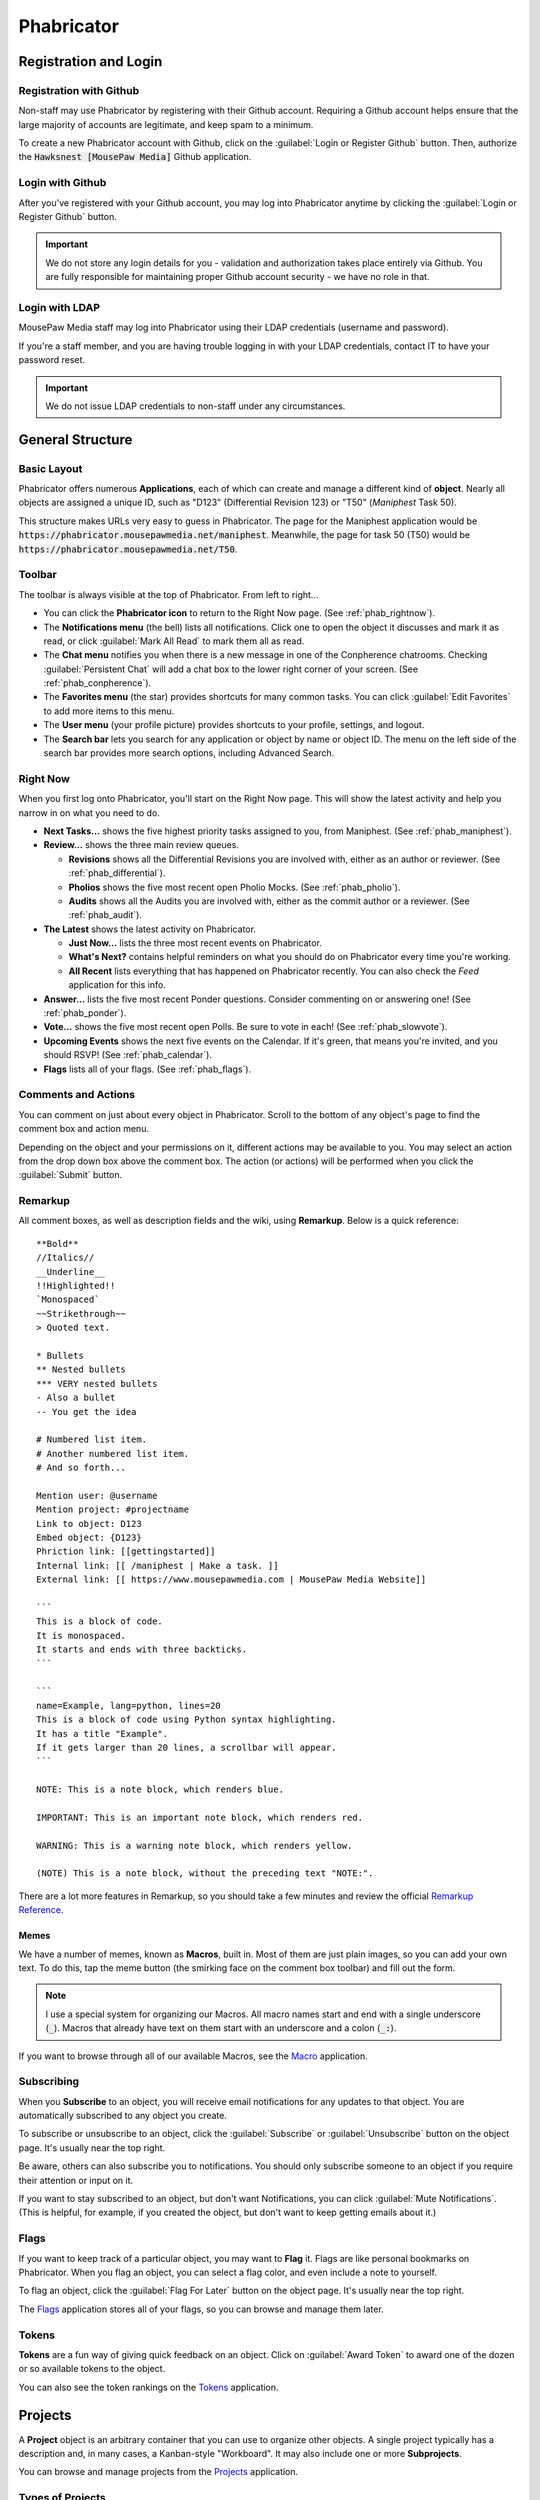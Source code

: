 ..  _phab:

Phabricator
#################################

Registration and Login
=================================

.. _phab_register_github:

Registration with Github
---------------------------------------

Non-staff may use Phabricator by registering with their Github account.
Requiring a Github account helps ensure that the large majority of accounts
are legitimate, and keep spam to a minimum.

To create a new Phabricator account with Github, click on the
:guilabel:`Login or Register Github` button. Then, authorize the
:code:`Hawksnest [MousePaw Media]` Github application.

.. _phab_login_github:

Login with Github
---------------------------------------

After you've registered with your Github account, you may log into Phabricator
anytime by clicking the :guilabel:`Login or Register Github` button.

..  IMPORTANT:: We do not store any login details for you - validation and
    authorization takes place entirely via Github. You are fully responsible
    for maintaining proper Github account security - we have no role in that.

.. _phab_login_ldap:

Login with LDAP
---------------------------------

MousePaw Media staff may log into Phabricator using their LDAP credentials
(username and password).

If you're a staff member, and you are having trouble logging in with your
LDAP credentials, contact IT to have your password reset.

..  IMPORTANT:: We do not issue LDAP credentials to non-staff under
    any circumstances.

General Structure
=================================

.. _phab_layout:

Basic Layout
---------------------------------

Phabricator offers numerous **Applications**, each of which can create and
manage a different kind of **object**. Nearly all objects are assigned a
unique ID, such as "D123" (Differential Revision 123) or "T50"
(*Maniphest* Task 50).

This structure makes URLs very easy to guess in Phabricator. The page for the
Maniphest application would be :code:`https://phabricator.mousepawmedia.net/maniphest`.
Meanwhile, the page for task 50 (T50) would be :code:`https://phabricator.mousepawmedia.net/T50`.

.. _phab_toolbar:

Toolbar
-------------------------

The toolbar is always visible at the top of Phabricator. From left to right...

* You can click the **Phabricator icon** to return to the Right Now page.
  (See :ref:`phab_rightnow`).

* The **Notifications menu** (the bell) lists all notifications. Click one to
  open the object it discusses and mark it as read, or click
  :guilabel:`Mark All Read` to mark them all as read.

* The **Chat menu** notifies you when there is a new message in one of the
  Conpherence chatrooms. Checking :guilabel:`Persistent Chat` will add a
  chat box to the lower right corner of your screen. (See
  :ref:`phab_conpherence`).

* The **Favorites menu** (the star) provides shortcuts for many common tasks.
  You can click :guilabel:`Edit Favorites` to add more items to this menu.

* The **User menu** (your profile picture) provides shortcuts to your profile,
  settings, and logout.

* The **Search bar** lets you search for any application or object by name
  or object ID. The menu on the left side of the search bar provides more
  search options, including Advanced Search.

.. _phab_rightnow:

Right Now
--------------------------

When you first log onto Phabricator, you'll start on the Right Now page.
This will show the latest activity and help you narrow in on what you need
to do.

* **Next Tasks...** shows the five highest priority tasks assigned to you, from
  Maniphest. (See :ref:`phab_maniphest`).

* **Review...** shows the three main review queues.

  * **Revisions** shows all the Differential Revisions you are involved with,
    either as an author or reviewer. (See :ref:`phab_differential`).

  * **Pholios** shows the five most recent open Pholio Mocks.
    (See :ref:`phab_pholio`).

  * **Audits** shows all the Audits you are involved with, either as the
    commit author or a reviewer. (See :ref:`phab_audit`).

* **The Latest** shows the latest activity on Phabricator.

  * **Just Now...** lists the three most recent events on Phabricator.

  * **What's Next?** contains helpful reminders on what you should do on
    Phabricator every time you're working.

  * **All Recent** lists everything that has happened on Phabricator recently.
    You can also check the *Feed* application for this info.

* **Answer...** lists the five most recent Ponder questions. Consider commenting
  on or answering one! (See :ref:`phab_ponder`).

* **Vote...** shows the five most recent open Polls. Be sure to vote in each!
  (See :ref:`phab_slowvote`).

* **Upcoming Events** shows the next five events on the Calendar. If it's green,
  that means you're invited, and you should RSVP! (See :ref:`phab_calendar`).

* **Flags** lists all of your flags. (See :ref:`phab_flags`).

.. _phab_comments:

Comments and Actions
---------------------------------

You can comment on just about every object in Phabricator. Scroll to the bottom
of any object's page to find the comment box and action menu.

Depending on the object and your permissions on it, different actions may be
available to you. You may select an action from the drop down box above the
comment box. The action (or actions) will be performed when you click the
:guilabel:`Submit` button.

.. _phab_remarkup:

Remarkup
---------------------------------

All comment boxes, as well as description fields and the wiki, using
**Remarkup**. Below is a quick reference::

    **Bold**
    //Italics//
    __Underline__
    !!Highlighted!!
    `Monospaced`
    ~~Strikethrough~~
    > Quoted text.

    * Bullets
    ** Nested bullets
    *** VERY nested bullets
    - Also a bullet
    -- You get the idea

    # Numbered list item.
    # Another numbered list item.
    # And so forth...

    Mention user: @username
    Mention project: #projectname
    Link to object: D123
    Embed object: {D123}
    Phriction link: [[gettingstarted]]
    Internal link: [[ /maniphest | Make a task. ]]
    External link: [[ https://www.mousepawmedia.com | MousePaw Media Website]]

    ```
    This is a block of code.
    It is monospaced.
    It starts and ends with three backticks.
    ```

    ```
    name=Example, lang=python, lines=20
    This is a block of code using Python syntax highlighting.
    It has a title "Example".
    If it gets larger than 20 lines, a scrollbar will appear.
    ```

    NOTE: This is a note block, which renders blue.

    IMPORTANT: This is an important note block, which renders red.

    WARNING: This is a warning note block, which renders yellow.

    (NOTE) This is a note block, without the preceding text "NOTE:".

There are a lot more features in Remarkup, so you should take a few minutes
and review the official
`Remarkup Reference <https://secure.phabricator.com/book/phabricator/article/remarkup/>`_.

.. _phab_remarkup_memes:

Memes
^^^^^^^^^^^^^^^^^^^^^^^^^^^^^^^^^^^^^^^^^

We have a number of memes, known as **Macros**, built in. Most of them are
just plain images, so you can add your own text. To do this, tap the meme
button (the smirking face on the comment box toolbar) and fill out the form.

..  NOTE:: I use a special system for organizing our Macros. All macro names
    start and end with a single underscore (:code:`_`). Macros that already
    have text on them start with an underscore and a colon (:code:`_:`).

If you want to browse through all of our available Macros, see the
`Macro <https://phabricator.mousepawmedia.net/macro>`_ application.

.. _phab_subscribing:

Subscribing
---------------------------------

When you **Subscribe** to an object, you will receive email notifications for
any updates to that object. You are automatically subscribed to any object
you create.

To subscribe or unsubscribe to an object, click the :guilabel:`Subscribe` or
:guilabel:`Unsubscribe` button on the object page. It's usually near the top
right.

Be aware, others can also subscribe you to notifications. You should only
subscribe someone to an object if you require their attention or input on it.

If you want to stay subscribed to an object, but don't want Notifications,
you can click :guilabel:`Mute Notifications`. (This is helpful, for example,
if you created the object, but don't want to keep getting emails about it.)

.. _phab_flags:

Flags
---------------------------------

If you want to keep track of a particular object, you may want to **Flag** it.
Flags are like personal bookmarks on Phabricator. When you flag an object, you
can select a flag color, and even include a note to yourself.

To flag an object, click the :guilabel:`Flag For Later` button on the object
page. It's usually near the top right.

The `Flags <https://phabricator.mousepawmedia.net/flag>`_ application stores
all of your flags, so you can browse and manage them later.

.. _phab_tokens:

Tokens
---------------------------------

**Tokens** are a fun way of giving quick feedback on an object. Click on
:guilabel:`Award Token` to award one of the dozen or so available tokens
to the object.

You can also see the token rankings on the
`Tokens <https://phabricator.mousepawmedia.net/token>`_ application.

.. _phab_projects:

Projects
=========================================

A **Project** object is an arbitrary container that you can use to organize
other objects. A single project typically has a description and, in many cases,
a Kanban-style "Workboard". It may also include one or more **Subprojects**.

You can browse and manage projects from the
`Projects <https://phabricator.mousepawmedia.net/project>`_ application.

.. _phab_projects_types:

Types of Projects
------------------------------------------

At MousePaw Media, we use six major types of project objects. To avoid
confusion, we will use these terms as defined below. From now on, we'll use the
term "project object" or "subproject object" will be used to denote the actual
object type, instead of the kind of project object.

* We use the term **Project** or Master Project to refer to a particular
  top-level "Project" designated with "[Project]" in the name. These are the
  giant bins for organizing what we're working on - :code:`PawLIB`,
  :code:`Redstring`, :code:`Knitpicker`, and :code:`Anari`, to name a few.

* For our purposes, a **Subproject** refers to a subset of features within a Project.

* A **Group** designates permissions. We have several...

  * :code:`Bots [Group]` are system bots, which can access everything.

  * :code:`Trusted [Group]` is made up of all users who have "trusted"
    level access. (See :ref:`phab_security`).

  * :code:`Trusted Contributors [Group]` are non-staff members who have earned
    additional authority and privileges.

  * :code:`Informal Interns [Group]` are outside contributors who are
    working as unofficial interns. They receive much of the same training
    as interns, but are strictly volunteers, and not legally considered staff.

  * :code:`Interns [Group]` are official staff interns. They have the
    full authority of a staff member, but are currently in training.

  * :code:`Management [Group]` are official MousePaw Media managers.

  * :code:`Senior Staff [Group]` are official staff, usually those who have
    graduated from the internship program.

  * :code:`Senior Advisors [Group]` are official, yet inactive, staff. They
    served as senior staff at some point, but have officially left the company.
    However, they retain all the access and privileges of senior staff.

  * :code:`Staff [Group]` is a master group denoting all official staff.

* A **Department**, designated with "[Dept]", is a particular department at
  MousePaw Media. Membership is staff-only, and controlled by management.

* A **Team** is a group within a department. A team is generally characterized
  by a particular approach and skill set, and maintains a specific set of
  projects (their "code territory"). We have two teams:

  * The :code:`BSS [Team]`, or "Black Sheep Squadron", specializes in data
    storage and processing. Their "code territory" includes PawLIB,
    SIMPLEXpress, PuppeteerXML, Trailcrest, and Ratscript.

  * The :code:`IMF [Team]` specializes in multimedia and graphics. Their
    "code territory" includes Anari, Lightrift, and Stormsound.

  * The :code:`A-Team [Team]` specializes in integration, threading, and
    multiprocessing. The team is currently inactive.

* A **Control** is a special type of project that controls automation on
  objects tagged with it.

* **Access** designates a special permission group.

* A **Subproject** belongs to a Project for further organizing objects. For
  example, PawLIB has subprojects for OneString and Goldilocks,
  to name a couple. A subproject should define a large, distinct collection of
  features with a unique name. These aren't arbitrary divisions. Use with
  caution!

* A **Milestone** is a special kind of subproject, which belongs to a Master
  Project. It is used to designate versions.

* A **Label** is a project that is used exclusively for topical tagging and
  organization. We maintain labels for most of the technologies we use.
  (See :ref:`phab_projects_labels`).

See :ref:`gtaskcreate_taskorproject`.

.. _phab_projects_membership:

Project Membership and Permissions
------------------------------------------

We use project objects to control user permissions.

Joining a Project
^^^^^^^^^^^^^^^^^^^^^^^^^^^^^^^^^^^^^^^^^^

With most project object types, membership is controlled by management or
admins. However, with Projects, Subprojects, and Labels, we allow anyone
to **Join** the project.

Joining a Project or Subproject means you are (or plan to be) an active
contributor to the project.

Joining a Label is a way of declaring your experience in that topic. (See
:ref:`phab_projects_labels`).

Watching a Project
^^^^^^^^^^^^^^^^^^^^^^^^^^^^^^^^^^^^^^^^^

If you **Watch** a project, you will receive notifications about anything
relating to that project, without you actually joining the project. This is
useful if joining the project is impossible or undesirable, but you want the
latest updates about it.

For example, if you're interested in the PawLIB project, but don't plan to
contribute to it, you should Watch it instead of Joining it.

..  _phab_projects_labels:

Labels
------------------------------------------

Labels are unusual in that, unlike other projects, they exist solely for
organizing things by topic. This is especially helpful for Ponder Questions
(see :ref:`phab_ponder`) and Maniphest Tasks (see :ref:`phab_maniphest`).

Another chief aim of a Label is to allow one to announce their expertise
about a topic. If you feel you have some degree of experience with Ubuntu,
for example, you would want to join the ``Ubuntu [Label]`` project. In turn,
if you needed help with pugixml, you could look at the members of the
``pugixml [Label]`` project.

..  NOTE:: While it is not possible to join some Labels directly because they
    have subprojects (i.e. "Linux"), you can join them by joining one of their
    subprojects (i.e. "Ubuntu", "Debian", or "Fedora").

Adding Labels
^^^^^^^^^^^^^^^^^^^^^^^^^^^^^^^^^^^^^^^^^^^

Any Trusted user can create a Label, so if you don't see one you need, just
add it! The fastest way to do this is to click :guilabel:`Create Project` in the
upper-right corner of the Projects app, and select :guilabel:`Create Label`.

..  WARNING:: Labels should cover BROAD subject areas. Don't create labels
    for things like "Compiling C on Mac" or "Ubuntu 16.04".

..  _phab_projects_workboard:

Workboards
------------------------------------------

A Workboard is an organization tool which appears on each Project, Subproject,
and Milestone. Using the Master Project or Subproject's workboard is usually
best, as columns for each Milestone are automatically generated. You can
drag-and-drop tasks to move them between milestones.

..  NOTE:: A task will NOT appear on the workboards for both its Project and
    Subproject. If it is tagged with a Subproject, it will appear on that
    workboard. Thus, it is prudent to ensure each Subproject has Milestones.

..  _phab_security:

Security Policies
=========================================

The visibility and editability of nearly every object on Phabricator can
be controlled. To make the most common configurations easy to use, we've
set up several "security levels".

..  _phab_security_spaces:

Spaces
------------------------------------------

The quickest way to set an object's permissions is to set its **Space**. We
provide four.

..  NOTE:: The ID numbers are out of order because of when we created the Space.
    It's unfortunate, but we can't change these without an inordinate amount
    of hassle and risk.

* **S1: Global** allows any logged in user to access the object by default.
  This should be used for:

  * Anything relating to our open source projects (Tasks, Revisions, etc).

  * Most Phriction documents.

  * Most Ponder Questions.

* **S4: Trusted** allows all trusted users, including staff, to access the
  object by default. This should be used for:

  * Anything beneficial to regular contributors, but not useful to others.

  * Non-confidential staff-related objects.

  * Most Calendar Events.

* **S2: Staff-Only** only allows access by MousePaw Media Staff. This should
  be used for anything confidential to the company.

* **S3: Management** only allows access by MousePaw Media management.

..  _phab_security_permissions:

Visible To and Editable To
-----------------------------------------

Object access permissions can be further controlled by setting the
:guilabel:`Visible To` and :guilabel:`Editable By` fields.

While you can set this to just about anything, you should almost always set
this to "All Users," or use group-based permissions.

The most common projects to use for controlling these permissions are:

* **Trusted [Group]**: Identical to the Trusted Space.

* **Staff [Group]**: Identical to the Staff-only Space.

* **Management [Group]**: Identical to the Management Space.

Sometimes, we use a special group for certain objects:

* **Hiring [Group]**: All staff involved with hiring.

* **Standards Board [Access]**: All users who oversee our standards.

* **Repository Masters [Access]**: All users with control over the repositories.

.. _phab_maniphest:

Maniphest
=========================================

**Maniphest** is our bug tracker and task management system.

See also, :ref:`phab_projects`.

By default, Maniphest shows you the tasks assigned to you, grouped by their
Priority. You can search for other tasks by selecting a Query at left, or
by clicking :guilabel:`Edit Query` in the upper-right corner and entering
search criteria.

.. _phab_maniphest_create:

Creating Tasks
-----------------------------------------

You can create a new Maniphest Task by clicking :guilabel:`Create Task` in
the upper-right corner, and selecting the task type.

* :guilabel:`Create Task` allows you to create a new task, usually for a
  project *you* are working on.

* :guilabel:`Bug Report` creates a new Bug Report for a project you aren't
  working on. It only prompts you for the essential information, and leaves the
  actual prioritization to the person working on that bug.

* :guilabel:`Feature Request` is like Bug Report, but is focused on a requested
  feature instead of an actual bug.

* :guilabel:`D+P Task` is for Design+Production department tasks.

* :guilabel:`Private Task` is for any task that should be hidden from everyone
  but you. Please only use this if the task is MousePaw Media-related, but
  unrelated to an actual project. For example, you may create an "Organize
  Work Inbox" task, or a "Read 'Dreaming in Code'" task - those sorts of tasks
  only matter to you, and might even overlap a similar task for another user
  if made public.

..  WARNING:: DO NOT use Private Task for *any* project-related task!

More detail about creating tasks, bug reports, and feature requests can
be found at :ref:`gtaskcreate`.

.. _phab_maniphest_edit:

Managing Tasks
----------------------------------

Within an existing task, you will notice several actions you can take.

To the right of the description, you will see the following (depending on
permissions):

* :guilabel:`Edit Task` allows you to edit any field in the task. Use this
  ability courteously! Most QTM measures are intended to be set by a
  member of the project the task is related to.

* :guilabel:`Edit Related Tasks...` lets you connect this task to others.

  * :guilabel:`Create Subtask` creates a new task as a subtask of this one.

  * :guilabel:`Edit Parent Tasks` lets you select the tasks that this task
    is a "subtask" of; in other words, what tasks are BLOCKED by this one?

  * :guilabel:`Edit Subtasks` lets you select the tasks that are BLOCKING
    this one.

  * :guilabel:`Merge Duplicates In` marks other tasks as duplicates of this
    one. Instead of deleting the duplicate task, it simply links the two
    together for reference.

  * :guilabel:`Close As Duplicate` marks this task as a duplicate of another.

* :guilabel:`Edit Related Objects...` lets you connect other non-task objects
  to this one.

  * :guilabel:`Edit Commits` lets you select the repository commits that are
    related to this task. Connecting tasks and commits allows one to see the
    all the code changes associated with a feature or bugfix, which is very
    important for reference and historical reasons. A single task may have
    many commits associated with it.

  * :guilabel:`Edit Mocks` lets you select the Pholio Mocks related to this
    task. This is especially helpful for UI Design and Graphic Design tasks.

  * :guilabel:`Edit Revisions` lets you select the Revisions related to
    this task. Linking Tasks and Revisions is just as important as
    linking Tasks and Commits.

You'll also see the usual options relating to Subscribing, Tokens, and Flags.

If you scroll down to the comment box, you'll see an :guilabel:`Add Action...`
menu, which allows you to take additional actions on the task (depending
on your permissions.)

* :guilabel:`Change Status` sets the task's status. For a list of what each
  status means, see :ref:`gtaskcreate_practice_status`.

* :guilabel:`Assign/Claim` allows you to assign the task to yourself,
  another person, or to place it "up for grabs" by assigning it to no one.

* :guilabel:`Change Priority` lets you set the task's priority, which is the
  only QTM measure that is likely to change once set. Out of courtesy, be sure
  NOT to set priority if the task belongs to a project you aren't a member of.

* In general, just forget that :guilabel:`Change Gravity Points` exists.
  Because of how we use this system, Gravity and Gravity Points should always
  be kept in sync.

* :guilabel:`Move on Workboard` lets you quickly change which column this
  task is in on the project workboard. (See :ref:`phab_projects_workboard`).

* :guilabel:`Change Project Tags` allows you to quickly change the project
  tags on the task. Remember to include the Department, Team, and Project.
  (See :ref:`gtaskcreate_practice_tagging`).

* :guilabel:`Change Subscribers` lets you subscribe (or unsubscribe) users
  from a task. Remember to be courteous when using this! The most common
  reason to use this is if you want to notify a particular person about a task.

.. _phab_calendar:

Calendar
==================================

..  NOTE:: The Calendar tool is only accessible to staff.

Meetings, events, vacations, and deadlines are posted on the
`Calendar <https://phabricator.mousepawmedia.net/calendar>`_ application.
Events you are invited to are shown in green.

Events will automatically send email reminders 15 minutes before.

.. _phab_calendar_rsvp:

Responding to an Event
----------------------------------

You should **always** respond to any event you are invited to, whether
accepting or declining, as soon as you know. If you are invited to an
event, you may accept by clicking :guilabel:`Accept` or :guilabel:`Join Event`.
You may decline by clicking :guilabel:`Decline` or :guilabel:`Decline Event`.

If you decline, you should consider commenting with the reason.

After accepting an event, you can set your **Availability** by using the
:guilabel:`Availability` control in the upper right corner of the event page.
This is the status icon that will appear next to your username around
Phabricator. It's useful for letting people know when you are and aren't
available.

.. _phab_calendar_create:

Creating an Event
----------------------------------

You can create a new event by clicking on :guilabel:`Create Event` and selecting
an event type. There are three types:

* :guilabel:`Create Event` is for your run-of-the-mill event, especially
  the in-person variety.

* :guilabel:`Create Event [Reserve Jitsi]` is for any meeting which will use
  our Jitsi meeting rooms. This allows us to prevent schedule conflicts in the
  meeting room.

* :guilabel:`Create Hiring Event` is only for Hiring-related events. If you
  aren't a pare of the Hiring team, this will be hidden from you.

Then, fill out the form.

* The event Name should describe the event briefly. "Programming Meeting",
  "Anari Planning", or "1-on-1: Sergio/Andrew" are a few examples.

* Ensure your start and end days and times are correct. We typically check the
  "All Day Event" for deadline and vacation events.

* Select Invitees - the people you want to have attend the event.

* Write up a description. This is a good place for meeting agendas, or for
  event location and details.

* Consider changing the Icon. We typically use "Meeting" for large meetings,
  "Coffee Meeting" for small meetings (especially 1-on-1), "Official Business"
  for out-of-office business events, and "Holiday" for vacations and breaks.

* The default settings for Visible To and Editable By are usually fine, unless
  you need to hide an from anyone not in a particular group. For example, we
  usually set the visibility for hiring-related events to "Hiring [Dept]".

* You should *always* tag your event with the relevant Department at minimum.
  You may also want to include the appropriate Group, Team, or Project tags.
  Also, if you're using the Jitsi meeting room, make sure you include the
  ``Jitsi Room Reservation [Control]`` tag.

* As a habit, you should include the same people in Subscribers as you set in
  Invitees, so they get email notifications about attendance.

Click :guilabel:`Create Event` to create your event.

After creating an event, you can edit it to change the Host - the person who
is organizing the event. This is useful if you're creating the event on behalf
of another user.

Recurring Events
^^^^^^^^^^^^^^^^^^^^^^^^^^^^^^^^^^^

You can make an event repeat itself automatically. To do this, you must create
the first event. Then, on the event's page, click :guilabel:`Make Recurring`.

On the popup window, set the Frequency and, if desires, the Repeat Until date.
Then click :guilabel:`Save Changes`.

Later, you can click :guilabel:`Edit Recurrence` to change these settings.

.. _phab_calendar_reservations:

Jitsi Room Reservations
-----------------------------------

The ``Jitsi Room Reservation [Control]`` tag page
`here <https://phabricator.mousepawmedia.net/project/view/116/>`_ provides
shortcuts to view and create reservations for the Jitsi meeting rooms, as
well as to join the room itself. Simply select an action from the menu to the
left of that page.

* :guilabel:`Join Room` opens the Jitsi room in the current tab.

* :guilabel:`View Room Reservations` shows all the upcoming room reservations.

* :guilabel:`Reserve Room` creates a new Event reserving the room.

.. _phab_phriction:

Phriction
==================================

.. _phab_phriction_vs_docs:

Phriction vs. Docs
----------------------------------

It can be hard to know what belongs in documentation, and what belongs in
Phriction. Here's the basic principle:

* Anything that the end-user needs to see goes in documentation. This generally
  includes usage instructions.

* Everything else belongs on Phriction. This includes internal (developer)
  docs, specs, planning notes, and design work.

.. _phab_ponder:

Ponder
==================================

**Ponder** is our own personal "StackOverflow". It's a great place to ask
questions and share knowledge regarding our libraries, as well as usage of
our development tools.

Ask a Question
----------------------------------

To ask a new question, click :guilabel:`Ask Question` in the upper-right corner, and fill
out the form.

* The Question name should describe the problem in 3-15 words. The title is vital to others
  finding the question. Avoid being too vague ("Error with PawLIB"), but don't ask the whole
  question in the title either ("If I'm outputting a pointer memory dump, how do I format it
  with spaces between every fourth byte?") A good title would be something like "Custom Spacing
  on IOChannel Pointer Memory Dump".

* Question Details is where you go into detail. Describe the exact nature of your problem.
  If there is code involved, you should include an :abbr:`MCVE (Minimum, Complete, and
  Verifiable Example)` (taking cue from `StackOverflow <https://stackoverflow.com/help/mcve>`_).

* Answer Summary is only needed once the problem is solved. You may fill this in now if you're
  sharing knowledge in a Q&A format (which is great to do!), or wait and fill it in later to
  summarize the solution if multiple answers contributed.

* Visible To should almost always be set to Global and All Users.

* Include Tags for the department (i.e. Programming) and project(s) involved. We also have
  special labels for different technologies we use.

Finally, click :guilabel:`Submit` to post your question.

Managing a Question
----------------------------------

After you post a question, you'll want to watch it for comments and answers. Once the question
has been answered, you will want to mark the question as Closed by clicking
:guilabel:`Close Question`.

If there have been multiple helpful answers, you may also choose to add an Answer Summary by
clicking :guilabel:`Edit Question` and editing that field. This is helpful for ensuring
the exact solution to the problem is evident.

If you want to reopen a closed question to request more answers, click :guilabel:`Reopen Question`.

Commenting vs. Answering
-----------------------------------

If you need to ask for more information, or otherwise want to discuss the question or an answer
that has been posted, leave a comment. Answers should only be used to share a possible solution.

To add a comment, click :guilabel:`Add a Comment` below the question, or below an answer.

Answer a Question
----------------------------------

If you think you can answer a question, scroll to the bottom of the page and fill in the
:guilabel:`Answer` field. A few things to keep in mind:

* Be polite. Even if the answer is obvious, be respectful and professional.

* Posting links is fine, but you should also summarize the important stuff directly in your answer.

* Posting code is fine, but you should never post *only* code. Explain your solution: why and
  how does your code solve the problem? In programming questions, your goal should be to help
  the asker write the code him/herself.

.. _phab_differential:

Differential
==================================

Differential is for pre-commit code reviews - analogous to GitHub pull
requests. In general, changes to code has to pass pre-commit code review
before being accepted to the main repository.

A collection of changes for review is called a **Revision** - a single update to
a Revision is called a **Diff**.

..  NOTE:: You'll often hear us referring to Revisions as "Diffs" in
    conversation, such as "Did you Diff the code?", "What's the Diff?" or
    "Did we land that Diff?" On occasion, we may also call a Revision a
    "Differential," referring to the app. Just remember - colloquially,
    a Revision, a Diff, and a Differential all refer to the same thing:
    a "Differential Revision".

.. _phab_differential_anatomy:

Browsing Revisions
---------------------------------

When you first open the Differential application on Phabricator, you'll be
on the :guilabel:`Active Revisions` query. This shows all the Revisions
that you are involved in.

On the left, you can use the other built-in queries, or else you can click
:guilabel:`Edit Query` at the upper-right.

Anatomy of a Revision
---------------------------------

A Revision contains a batch of changes to a repository's files. There is
a lot to one, so let's break it down.

.. _phab_differential_anatomy_details:

Details
^^^^^^^^^^^^^^^^^^^^^^^^^^^^

* **Title**: A simple description of the changes.

* **Reviewers**: The individuals who will be reviewing the code. There are
  two types: regular reviewers and blocking reviewers. The latter *must*
  approve the code before it can be landed.

* **Summary**: A detailed description of the goals of the Revision.

* **Test Plan**: How will a reviewer know the goals of the Revision are
  met? This is not an optional field!

* **Revert Plan**: This optional field describes how the changes can be
  undone once the Revision has been landed. This is usually only needed
  if Revision's changes involve some complicated tweaks to other existing
  code.

Note that there are two more fields at the bottom of the menubox to the right.

* **Tags**: The Projects that this Differential is associated with. This should
  include Department, Team, and Project, as well as any appropriate Labels.

* **Subscribers**: These users will be notified about changes. This field
  is actually *very important* - if the ``No Build [Control]`` or
  ``No Test [Control]`` tags are included here, Jenkins will NOT build
  the code or run tests (respectively).

.. _phab_differential_anatomy_diffdetails:

Diff Detail
^^^^^^^^^^^^^^^^^^^^^^^^^^^^

The Diff Detail box shows more information about the latest update to the
Revision.

* **Repository**: The repository that the Revision belongs to. Make sure
  this is correct, or weird things can happen.

* **Branch**: The branch we're working on. This should *never* be `` devel ``
  or ``stable``.

* **Lint**: If we have linters (static code checkers) configured for the
  repository, this will mark whether the changes passed linting. This should
  always been green before landing.

* **Build Status**: The status of the automatic building (CI) system. Nearly
  every Revision will report whether Arcanist's lint and unit tests
  (although the latter is never configured). If there are any
  Harbormaster/Jenkins builds configured, their status will be listed here.
  (See :ref:`harbormasterjenkins`).

.. _phab_differential_anatomy_history:

History
^^^^^^^^^^^^^^^^^^^^^^^^^^^^

Below the details section is the history - all comments, updates, Jenkins
test results, and other actions are posted here. The most recent stuff is
visible by default, but older updates can be seen by clicking
:guilabel:`Show Older Changes` at the top of the history.

.. _phab_differential_anatomy_revisioncontents:

Revision Contents
^^^^^^^^^^^^^^^^^^^^^^^^^^^^

The **Revision Contents** box provides an overview of the changes in the
Revision. It has three tabs: Files, History, and Commits

The **Files** tab shows all of the files that were affected by this
Revision. It lists the change type (``A`` for added, ``M`` for modified,
``V`` for renamed/moved, and ``D`` for deleted), the filename, the number of
lines changed, and the Owners Package(s) the file belongs to.
(See :ref:`phab_owners`).

The **History** tab lists each update made to the Revision. A single
Revision is usually composed of multiple "Diffs", which are listed
here, along with their unique ID. The Base is the already-landed repository
commit that the Diff is based on. Next, we'll see the Description, the date
Created, and the Lint status (ignore the Unit status).

.. _phab_differential_anatomy_diff:

The Diff
^^^^^^^^^^^^^^^^^^^^^^^^^^^^

Most of the rest of the Revision screen is devoted to showing the changes
themselves.

..  NOTE:: How Revisions are displayed depends on your Diff Preferences.
    To change these, click your Profile picture, select :guilabel:`Settings`,
    and :guilabel:`Diff Preferences`.

Each file is displayed separately, with changes highlighted in red (for
deletions) and green (for additions).

Comments may be left inline by clicking a line number. Full Remarkup
is available on inline comments. Click :guilabel:`Save Draft` when you're done.
Inline comments are not submitted until you click the :guilabel:`Submit`
button towards the bottom-right of the page.

The **File Tree** is visible on the left side of the screen. (If it isn't,
turn it on in Diff Preferences. Then, you can tap the :kbd:`f` key to toggle
the File Tree while viewing a Revision.)

.. _phab_differential_creating:

Creating a Revision
-------------------------------------

There are two ways to create a Revision.

.. _phab_differential_creating_arc:

Method 1: Arcanist
^^^^^^^^^^^^^^^^^^^^^^^^^^^^^^^^^^^

..  sidebar:: The Ten Commandments of Git

    #I-X: NEVER WORK ON THE DEVEL OR STABLE BRANCH!

The easiest and most common is to use **Arcanist** in your command line. (See
:ref:`gitarc`). Revisions are tied to a Git branch, so you simply create a
new branch for your work. Typically, after making some changes to the code, you
only need to run...

..  code-block:: bash

    $ git add .
    $ git commit
    $ arc diff

That will publish all the unpublished commits to a Revision - either
updating the currently open Diff for that branch, or else creating a new
one.

.. _phab_differential_creating_patch:

Method 2: Uploading a Patch
^^^^^^^^^^^^^^^^^^^^^^^^^^^^^^^^^^^^

If you don't have access to Arcanist, you can still upload your changes
to a Revision via a patch file.

You should still work on a separate branch from `` devel ``. Create a patch
via...

..  code-block:: bash

    $ git add .
    $ git commit
    $ git diff

On Revision, click :guilabel:`Create Diff`.

On that screen, either paste the contents of the patch you just created into
the box, or attach the patch file using :guilabel:`Choose File`. Be sure to
set the :guilabel:`Repository`. Finally, click :guilabel:`Create Diff`.

Edit the Revision you just created, and add the Title, Description,
Tags, Test Plan, Reviewers, and Subscribers.

Later, you can update this Revision using the :guilabel:`Update Diff`
button on the Revision's page.

.. _phab_differential_managing:

Managing a Revision
--------------------------------

There are a lot of actions you can take on a Revision, depending on
whether you're the author or a reviewer.

On the right-hand menu at the top of the page, we have the following:

* :guilabel:`Edit Revision` lets you edit the Revision Details.

* :guilabel:`Update Diff` allows you to upload a new version of the
  Revision using a patch file.

* :guilabel:`Download Raw Diff` will download the Revision to your
  computer as a patch file.

* :guilabel:`Edit Related Revisions...` allows you to set the related
  Revisions.

  * :guilabel:`Edit Parent Revisions` lets you select the Revisions
    that depend, or are blocked by, this one.

  * :guilabel:`Edit Child Revisions` lets you select the Revisions that
    this one depend ons; that is, which Revisions block this one.

* :guilabel:`Edit Related Objects...` allows you to

  * :guilabel:`Edit Commits` lets you select the repository commits that are
    related to this Revision. Once we land this Revision, the commit
    that is created will be automatically associated.

  * :guilabel:`Edit Tasks` lets you select the Maniphest Tasks related to this
    Revision. This is important for associating a task with its work.

You'll also see the usual options relating to Subscribing, Tokens, and Flags.

If you scroll down to the comment box, you'll see an :guilabel:`Add Action...`
menu, which allows you to take additional actions on the task (depending
on your permissions.)

* :guilabel:`Accept Revision` marks the revision as accepted, meaning you
  (the reviewer) believe it is *ready to land*.

* :guilabel:`Request Changes` marks the revision as needing further
  modifications *before* it can be accepted.

* :guilabel:`Resign as Reviewer` removes you from the reviewers list.

* :guilabel:`Close Revision` marks an accepted revision as closed.
  *You generally shouldn't use this* - Phabricator will automatically
  close the revision as soon as the Revision's commits are landed.

* :guilabel:`Commandeer Revision` sets you as the author and owner of the
  revision. Please be courteous with this - only commandeer if you need
  to make some changes to the Revision *yourself* via Arcanist.

* :guilabel:`Plan Changes` declares your intention as the author to make
  changes to the revision. **If you're not ready for review, you should take
  this action.**

* :guilabel:`Request Review` is the opposite of *Plan Changes* - it marks the
  Revision as being ready for review.

* :guilabel:`Change Reviewers` allows you to select reviewers for the
  Revision. Note that, when you are selecting users, you can add them
  as a regular reviewer *or* as a Blocking reviewer.

* :guilabel:`Change Project Tags` allows you to select Project tags for the
  Revision.

* :guilabel:`Change Subscribers` lets you change who is subscribed to the
  Revision.

Once you've selected all of the actions you want, and written a comment
(recommended, but not required), click :guilabel:`Submit` to perform the
actions.

.. _phab_reviewerfinder:

Reviewer Finder
==================================

If you need to find someone to review your Differential, you can use the
**Reviewer Finder** for the appropriate department. The Reviewer Finders are
only listed on the left-hand menu on the main page of Phabricator.

On the Reviewer Finder, you will see a list of all active staff and trusted
contributors who might be able to do a code review. Under the section for each
person is a complete list of all Differentials that the person is marked as
"reviewer" on.

You may want to take note of the status of the Differentials. "Needs Review"
indicates that the person still needs to review the Differential, while
"Needs Revision" means they've completed the review, but will need to repeat it
once the requested changes are made. "Accepted" means the review is complete,
and the Differential will most likely be landed soon without further review.

For reference, the reviewers are also listed in the top-right section, under
"Reviewer Info." Here, you will find a summary of everyone's specialties, as
well as other relevant notes.

.. _phab_diffusion:

Diffusion
==================================

Diffusion is our repository viewer, functioning very much like GitHub in many
respects. It allows you to view the complete history of a repository -
files, commits, and all!

..  NOTE:: The Commit Details browser is technically part of Diffusion,
    but it is important to the post-commit review workflow that Audit is
    used for, so we'll discuss it there. See :ref:`phab_audit_commit`

.. _phab_diffusion_browse:

Browsing Repositories
-----------------------------------

When you first go to Diffusion, you will be presented with a list of
our company's Git repositories. On each, you will find the following
information:

* The repository **callsign**, which starts with :code:`r` and is followed by
  one or more uppercase letters. Each repository has a unique callsign.

* The repository **name**. Clicking this will take you to the repository's
  main index.

* The **latest commit**. Click on it to view the commit information.

* The **commit count**. Click it to view the complete commit history for the
  repository.

* The repository's **Projects**. Each repository should have a department
  and project; programming repositories usually also have a team.

On the far right of the repository listing, you'll see the **date** it was
last updated, and the **:abbr:`VCS (version control software)`** the repository
uses (which is virtually always Git).

Click any repository name to view it.

.. _phab_diffusion_code:

Repository: Code
-----------------------------------

When you first view a repository in Diffusion, you will start on the **Code**
tab. At the top, you'll see the repository name, its status, and view policy.

In the upper-right corner of the page, you'll see :guilabel:`Pattern Search`.
This field allows you to search all the files in the current repository
directory using regular expressions.

Below the tabs is the repository file browser. :guilabel:`Locate File` lets you
search for a particular file or folder by name. The :guilabel:`Branch` drop-down
menu switches between repository branches.

:guilabel:`Actions` offers three actions, depending on your privileges.

* :guilabel:`Manage Repository` contains all the repository administration
  controls. In general, only Administration can use this.

* :guilabel:`View Push Logs` shows a complete history of actions taken on
  the Git repository.

* :guilabel:`Flag For Later` adds a Flag to the repository.
  (See :ref:`phab_flags`).

Perhaps the single most important button here is :guilabel:`Clone`, which
provides the URIs for the repository, as used in the :code:`git clone` command.

..  IMPORTANT:: Be sure you select the correct URI! The one beginning in
    :code:`ssh://` is recommended, as it uses your SSH keys to authenticate.
    See :ref:`gitarc_importrepos`.

The file browser itself lists each **filename** (click it to view the file
or enter the directory), the latest **commit message**, and the
**date of the last commit**. At the far right is the :guilabel:`History`
button, which shows the complete commit history for that file or directory.

Below the file browser is :guilabel:`Recent Commits`, which shows the last
15 or so commits to the repository. Each entry has following:

* The **Commit number**. Click it to view the commit details.

* The **Build status**, which will either show a green checkmark for "Passed",
  a red "X" for "Failed", or a grey arrow for "Building". Click the icon to see
  the build details in Harbormaster.

* The **Audit status** shows whether there are any Audits (post-commit reviews)
  on the commit. A plain black checkmark means there are no Audits. A red "X"
  means someone has raised a concern against the Commit, while a green checkmark
  means the commit has been Audited and approved.

* The **Revision number** is the ID of the Differential Revision related to
  this commit. If there is no Revision number, the code was committed to the
  repository without a Differential Revision. (Only Repository Masters can
  do this.)

* The **Author** shows the user who authored the commit.

* **Details** displays the commit message.

* **Committed** is the date the commit was published.

On the far left of the Recent Commit list is the **graph**, which shows the
relationship between commits.

Finally, at the bottom of the page, we see the **README** for the repository.

.. _phab_diffusion_code_exploring:

Exploring the Repository
^^^^^^^^^^^^^^^^^^^^^^^^^^^^^^^

When you select a directory or file in the repository file browser,
it will display it in a slightly different layout.

At the top is the repository name and current file path. Click on any part
of the file path to jump back to that location.

Below that is the commit number. Click on it to view the commit summary.
Next to that is the branch name.

When viewing a directory, you'll notice two buttons at the top:

* :guilabel:`Compare` allows you to compare branches and commits.

* :guilabel:`History` displays the complete commit history for the
  directory.

When viewing a file, you'll see four or five buttons:

* :guilabel:`Last Change` displays the changes made to the file during the
  last commit.

* :guilabel:`Enable Blame` (or :guilabel:`Disable Blame`) toggles the
  blame for the file. This shows who wrote what line, and what Commit
  and Revision the line was written in.

* :guilabel:`Raw File` opens the plain file. This is the button you want if
  you want to be able to download or copy/paste from the web interface.

* :guilabel:`Back to HEAD` allows you to jump to the current version of the
   file. If you're already there, this button will be hidden.

* :guilabel:`History` displays the complete commit history for the file.

..  NOTE:: You can click on a line number to highlight it. Then, when you
    provide the URL to another person, their browser will jump to and
    highlight that line.

Below the file browser is **Owner Packages**, which shows which Packages
the directory belongs to. (See :ref:`phab_owners`.)

.. _phab_diffusion_branches:

Repository: Branches
-----------------------------------

The :guilabel:`Branches` tab displays all branches on the repository.
Each entry displays the **name** of the branch, followed by the last
**commit number**, **commit message**, and **date** of the commit.

On the right side is the **build status** (click it to see the Harbormaster
build details).

* The :guilabel:`Browse` button jumps to the repository file browser for
  that branch.

* The :guilabel:`Compare` button allows you to compare branches and commits.

.. _phab_diffusion_tags:

Repository: Tags
-----------------------------------

The :guilabel:`Tags` tab displays the tags on the repository. Each entry
displays the **version** of the tag, followed by the last **commit number**,
the **tag name**, the **author**, and the **date created.**

On the right side is the **build status** (click it to see the Harbormaster
build details).

* The :guilabel:`Browse` button jumps to the repository file browser for
  that tag.

* The :guilabel:`Compare` button allows you to compare branches and commits.

.. _phab_diffusion_history:

Repository: History
-----------------------------------

The :guilabel:`History` tab displays all the Commits on the repository.
Each box displays...

* The **date** of the commit.

* The **commit message**. Click it to view the Commit details.

* The **Commit number**, which you can click to view the Commit details.

* The **Revision number**, which takes you to the Differential Revision related
  to the Commit.

* The **author** and **timestamp** of the commit.

* The **build status** on the right, which you can click to see the Harbormaster
  build details.

* The :guilabel:`Compare` button, which allows you to compare branches and
  commits.

.. _phab_diffusion_graph:

Repository: Graph
-----------------------------------

The :guilabel:`Graph` tab also displays the complete commit history, in the same
way as on the main page of the Code tab. The graph on the left side shows you
the relationships between the commits.

.. _phab_audit:

Audit
==================================

What Is Audit?
-----------------------------------

Audit is for **post-commit reviews**. In other words, you should use this
when:

* Problem code made it into the repository.

* Something was missed in a landed Differential Revision.

* You've found the exact commit that caused a bug.

In many ways, Audit functions in largely the same way as Differential.
The one critical difference to note is that **changes cannot be made
to a Commit**! This means you will have to stay on top of any Commit
that you raise concerns on; when the problem is resolved, go back and
approve the earlier commit!

..  sidebar:: **The Rule of Audit Verification**

    If you Raise Concern on a Commit, you are responsible to *Verify* the
    concerns have been addressed; if they have, you should Accept the
    Commit you originally audited.

Audits have the following workflow:

1)  Code is committed to the Git repository by user A.

2)  User B finds a problem in the code and **Raises a Concern** against the
    Commit.

3)  User A is notified, and makes the appropriate changes in one or more
    *later commits*. They **Request Verification** on the original Commit.

4)  User B is notified of the verification request, and confirms that the
    problems are resolved in later commits. They **Accept Commit**.

Browsing Audits
-----------------------------------

By default, Audit will display a list of open Audits you are involved in:

* Needs Attention: Commits you authored that have concerned raised against them.

* Needs Verification: Commits which you previously reviewed, and which you
  now need to verify that your concerns were addressed (in later commits).

* Ready to Audit: Commits awaiting you to audit (review) them.

* Waiting on Authors: Commits you raised concerns against, and which the author
  needs to look at.

* Waiting on Auditors: Commits you authored that are pending review.

.. _phab_audit_commit:

Anatomy of a Commit
-----------------------------------

When you view a Commit, there is a lot of additional information, as well as
several actions you can take on it.

..  NOTE:: This is technically part of Diffusion, but we cover it here because
    it is highly relevant to the Audit workflow.

.. _phab_audit_commit_details:

Description and Details
^^^^^^^^^^^^^^^^^^^^^^^^^^^^^^^^^^

At the top of page is the **commit message**, which doubles as the name,
as well as the **commit number**. Below that is the **author** and
**timestamp.**

The **Description** ordinarily shows all the information from the related
Differential Revision, or else it just restates the commit message.

On the **Details** pane, we see the following:

* **Auditors**: A list of individual post-commit reviewers.

* **Group Auditors**: A list of group post-commit reviewers. A member of each
  listed project must audit the commit.

* **Committed**: Who created the commit, and when.

* **Pushed**: Who pushed the commit to the repository (`git push`), and when.

* **Reviewer**: Who reviewed the related Revision, if anyone.

* **Differential Revision**: The ID of the related Revision.

* **Parents**: The Commits this one was derived from.

* **Branches**: The branches this commit appears on.

* **Tags**: The tags this commit appears on.

* **Tasks**: The Maniphest Tasks that this commit is linked to.

* **References**: The Git reference to this commit, if any. For example, the
  latest  `devel`  commit will have the reference `HEAD -> devel`.

Below the Details box is the complete commit history, including build reports
and comments.

.. _phab_audit_commit_actions:

Actions
^^^^^^^^^^^^^^^^^^^^^^^^^^^^^^^^^^^

..  NOTE:: The concept of Auditing is discussed in more detail in
    :ref:`phab_audit`.

On the right, there are several actions you can take, depending on permissions.

* :guilabel:`Edit Commit` allows you to modify the Auditors
  (post-commit Reviewers), Project tags, and Subscribers.

* :guilabel:`Download Raw Diff` downloads the Commit as a Git patch file.

* :guilabel:`Edit Related Objects...` lets you link the Commit to Maniphest
  Tasks and Differential Revisions.

At the bottom of the Commit, you may select any of the following actions from
the drop-down box above the comment box.

* :guilabel:`Accept Commit` marks the commit as Audited and Approved.

* :guilabel:`Request Verification` means you believe you've addressed the
  concerns raised, and would like the auditor(s) to check that the problems
  have been satisfactorily resolved.

* :guilabel:`Raise Concern` indicates that there may be problems with the
  commit, which may need to be addressed in a later commit.

* :guilabel:`Change Auditors` lets you add and remove Auditors (reviewers)
  on the Commit.

* :guilabel:`Change Project Tags` modifies the Project Tags on the Commit.

* :guilabel:`Change Subscribers` modifies the Subscribers on the Commit.

.. _phab_audit_commit_changes:

Changes
^^^^^^^^^^^^^^^^^^^^^^^^^^^^^^^^^^^

The Commit details screen looks and acts much like that of a Differential
Revision. For complete instructions on how to use it, see
:ref:`phab_differential_anatomy`.

The **Changes** pane lists all the files that were changed. Below this,
all the changes are displayed, and inline comments can be left on the commit
in the same way as on a Differential.

.. _phab_pholio:

Pholio
==================================

Pholio is for storing, reviewing, and discussing graphics. An object in
Pholio is called a **Mock**.

.. _phab_pholio_anatomy:

Anatomy of a Mock
----------------------------------

A Mock contains one or more images, and tracks each revision made to it.

The **Title** appears at the top. This is usually a brief description of
the Mock. Below it, we see whether the Mock is **open** or **closed**.

* An open mock is still in the process of being created, reviewed, or
  modified.

* A closed mock is either accepted (finalized) or rejected.

The images appear next. The large image is whichever one has been selected
for viewing. Below it is the **image title** and **image description**.
To the right of the image title is the **Download** button and the
**Full Image** button, which allows you to view the original image file in
a new tab.

If you hover over the large image, sometimes you will see purple quote bubbles
floating over the image. These represent **Inline Comments**, which are attached
to selected areas on the image. Click a comment bubble to view the comment.

Next is the **Mock History**, which shows thumbnails of all the images in the
Mock. The number of inline comments on each image is displayed as a number in
the upper-right corner of the thumbnail. Click a thumbnail to view it full size.
You'll notice that previous revisions are also visible on separate rows as you
scroll the Mock History to the right.

Below the Mock History box, we find the the **Mock Description**, which
describes the Mock as a whole.

Finally, we see the history of all actions taken on the Mock, including the
**Comments**. In addition to comments on the whole Mock, Inline Comments are
displayed here too, alongside with a thumbnail of the image selection
associated with them. Click on a thumbnail to jump to the related full-size
image.

To the right of the Mock, we see the Tags, the list of Subscribers, and the
original creator of the Mock.

.. _phab_pholio_browse:

Browsing Mocks
----------------------------------

Because we have a *lot* of Pholio Mocks, for many different purposes,
so we automatically organize them by category and type.

When you first enter Pholio, you'll see a list of Queries on the left,
mostly organized alphabetically. These correspond to the different categories,
types, and statuses that Mocks can be tagged with.
(See :ref:`phab_pholio_organize`.)

A few other Queries are offered by default:

* Subscribed: All open Mocks which you are subscribed to. You can assume that,
  if you are subscribed, you're either the creator or a reviewer.

* Open Mocks: These are all Mocks which are still "Open".

* Authored: All Mocks which you created.

* Uncategorized [Empty Me!]: All Mocks which have not been tagged yet. If
  you find anything in here, you are encouraged to tag it appropriately.

* All Mocks: Just everything.

.. _phab_pholio_create:

Creating Mocks
----------------------------------

To create a new Mock, click :guilabel:`Create Mock` in the upper-right corner
of Pholio.

* :guilabel:`Name` should be between 1-10 words, describing the Pholio Mock
  for easier searching. It should be specific enough to set it apart from
  similar Mocks ("Annie Armadillo" would be too vague), but short enough that
  it will display nicely on search results.

* :guilabel:`Description` should contain all relevant information and notes
  about the graphics and design.

* :guilabel:`Tags` should include, at minimum, the department, status,
  category, and (if relevant) type. (See :ref:`phab_pholio_organize`.)

* :guilabel:`Subscribers` should include anyone you want to see and review
  the Pholio.

* :guilabel:`Visible To` is *very* important, as Pholio is used for a lot of
  confidential materials. We generally only need to set the Space, and should
  almost always leave the second field as :code:`All Users`.

  * Use :code:`Space S2: Staff-Only` for anything relating directly to our
    game designs, or anything else that should not be shared outside of
    the company.

  * Use :code:`Space S1: Global` for anything related to open source
    development work, including programming references and UI design work
    for open-source projects.

  * In some cases, we want to share content with trusted outside contributors
    and staff, but no one else. In this case, use :code:`Space S4: Trusted`.

* :guilabel:`Editable By` can often safely be left as "All Users".
  Alternatively, you may limit it to members of a particular :code:`[Project]`.
  This is more of a formality, as *anyone* can join a :code:`[Project]`.
  Bear in mind, if someone can't *see* Mock, they can't *edit* it.

Finally, the fun part: attaching images! You can either drag-and-drop from your
file browser to the box towards the bottom of the page, or you can click on the
box and browse for your images.

Each image has two fields:

* :guilabel:`Title` is the filename by default, although it is usually useful
  to replace this with a caption.

* :guilabel:`Description` is a more in-depth description of that particular
  image. You might include additional design notes here.

Once your images are attached, you can rearrange their order by dragging the
three lines at left of each image. You can also remove images from the Mock
by clicking the "X" in the upper-right corner of the image.

Once you have everything the way you need it, click :guilabel:`Create` at
the bottom right of the page.

.. _phab_pholio_organize:

Organizing with Mock Tags
----------------------------------

Each Mock should be tagged with a **category**:

* The :code:`Character Design [Label]` tag is for anything related to designing
  characters.

* The :code:`Environment Design [Label]` tag is for 3D environments, and
  anything related to designing them.

* The :code:`Programming [Dept]` tag is applied to all Mocks relating to the
  programming department. This includes flowcharts, UML diagrams, photographs
  of whiteboarding work, and any other graphics that relate to coding.

* The :code:`Prop Design [Label]` is for anything related to designing props.

* The :code:`UI Design [Dept]` tag is for anything related to user interface
  (UI) design, including activity design.

..  NOTE:: If you have not already added a :code:`[Dept]` tag to the Mock,
    you should include either the :code:`Graphics Design [Dept]` or
    :code:`Mass Communication [Dept]` tag.

Mocks should usually also be tagged with a **type**:

* The :code:`Design Reference [Label]` tag is for photographs and materials
  meant as visual references, such as animal photographs for character design.

* The :code:`Model Sheet [Label]` tag is for official character design
  model sheets.


* The :code:`Sketch [Label]` tag is for pencil/pen sketches and other
  draft drawings.

* The :code:`Storyboard [Label]` tag is for official storyboards.

* The :code:`UI Mockup [Label]` is for formal layouts of user interfaces and UI
  components.

* The :code:`3D Model [Label]` tag is for rendered images from 3D models.

Finally, a Mock should be tagged with a **status**:

* :code:`Pending [Control]` is for Mocks which are ready to be reviewed.

* :code:`On Hold [Control]` is for mocks which are going to be updated
  before further review.

* :code:`Approved [Control]` is for mocks which have been accepted and
  finalized.

* :code:`Rejected [Control]` is for mocks which have been abandoned for any
  reason. These are hidden from all the other built-in Queries by default.

.. _phab_pholio_manage:

Managing Mocks
----------------------------------

Once you've created a Mock, you are responsible for keeping it up-to-date.

To the right side of the Mock are several options:

* :guilabel:`Edit Mock` allows you to edit and update the Mock.

* :guilabel:`Close Mock` (or :guilabel:`Open Mock`) closes or opens the Mock
  (obviously). Remember, an **open** Mock is still awaiting revision or
  review, while a **closed** Mock is either finalized or rejected.

* :guilabel:`Edit Related Objects...` allows you to link Maniphest Tasks
  to your Mock. You should always link Mocks to their relevant Tasks.

* :guilabel:`Subscribe` (or :guilabel:`Unsubscribe`) is very important to the
  Pholio workflow. When you are Subscribed, you should assume that (unless
  you're the creator), you're supposed to review the Mock.

* :guilabel:`Award Tokens` has been mentioned previously, but it is *especially*
  useful in Mocks, since Pholio's index displays how many tokens have been
  awarded to the Mock. Feedback this way is *usually* positive, but it can be
  used either way.

When we select :guilabel:`Edit Mock`, we can change anything about it.
This works the same way as creating a Mock does (see :ref:`phab_pholio_create`).
However, there is one major difference: **every change to the images is stored
as a new revision within the Mock**. This is designed to allow us to track
and view how a design changes over time, but you should bear this in mind before
clicking :guilabel:`Save`.

..  IMPORTANT:: There is no way to change or remove a particular revision - a
    new one will always be created.

.. _phab_pholio_review:

Reviewing Mocks (Comments)
----------------------------------

Since Pholio lacks a formal "reviewers" status, you should always assume that
if you are *subscribed* to a Mock and are not the creator, you are supposed
to *review* it.

When you review a Mock, you should view each image in the current revision.
To view an image, click its thumbnail in the Mock History.

If you see anything you want to comment on, simply click-and-drag on the
full-size image view to draw a selection box. A **New Inline Comment** box will
appear, and you can leave a comment. Click :guilabel:`Save Draft` to save your
comment.

..  IMPORTANT:: Your Inline Comments will not be published until you click
    :guilabel:`Add Comment` towards the bottom of the page.

Each draft inline comment will appear as a yellow speech bubble when you hover
over the image. It will also be listed at the bottom of the page. Clicking the
comment's image thumbnail on the list will jump to the full-size image it is
attached to.

To modify a draft comment, click on it on the full-size image. To remove it,
modify the comment and simply clear out the comment box.

You can also leave comments on the entire Mock, using the comment box towards
the bottom of the page.

Once you click :guilabel:`Add Comment`, all your comments and inline comments
will be published for everyone to see.

..  WARNING:: Once you've published your inline comments, you cannot edit them!

.. _phab_paste:

Paste
==================================

Snippets of text and code can be stored and shared using **Paste**. In
practice, it functions almost exactly like a pastebin service. It offers
the following features:

* Specify filename or title.

* Syntax highlighting.

* Complete edit history.

Browsing Pastes
-----------------------------------

When you first open the application, you will see a list of all Active Pastes.
Using the query system, you can search them by author, language, status
(active or archived), tags, and subscribers.

The default queries on the left also allow you to view `All Pastes`
(both active and archived) and `Authored` (pastes you created).

Anatomy of a Paste
-----------------------------------

Every Paste has a **title**, which can be one of two things: either the
*filename*, or a *proper name* describing its contents.

A Paste's **status** is either `Active` (meaning it is visible on the main
index of the Paste application) or `Archived` (hidden by default). It is
not possible to delete a Paste, only to Archive it.

On the Paste details page, below the title, status, and visibility,
you will see the **author** and **creation timestamp**.

Next are the paste contents themselves, with the line numbers displayed along
the left side. If you click a line number, it will highlight that line and
modify the URL; sharing this URL will highlight and jump to the selected line.

Below the paste contents themselves is the complete item history, including
all edits and mentions. You can click :guilabel:`Show Details` next to any
edit to see the complete changes made at that time.

On the right of the page are three important actions:

* :guilabel:`Edit Paste` allows you to modify the paste and its properties.

* :guilabel:`Archive Paste` changes the paste status from Active to Archived;
  :guilabel:`Activate Paste` changes it to Active again.

* :guilabel:`View Raw File` displays the paste as a straight text or code
  file, using the title as its filename.

As always, you can comment on the object using the comment box at the bottom
of the page and clicking :guilabel:`Nom Nom Nom Nom Nom` (formerly
:guilabel:`Eat Paste`, because Phabricator is funny like that.)

Creating or Editing a Paste
-----------------------------------

You can create a new Paste by clicking :guilabel:`Create Paste` in the
upper-right corner of the application's initial page. After creation, you
can always edit a Paste by clicking :guilabel:`Edit Paste` on the Paste's
details page. Both forms look and act the same.

* The :guilabel:`Title` is typically the filename of the new Paste (recommended),
  or else it is a proper name. You can call it whatever you like, but if the
  Paste is viewed as a Raw File, the Title will be used as its filename.

* :guilabel:`Language` allows you to select the syntax highlighting you want
  to use on the post. If you leave this blank, it will try and figure it out
  automatically based on the filename in Title; otherwise, it will fall back on
  `Plain Text`.

..  NOTE:: This uses Pygments, so not all possible languages are present.
    Ratscript is absent right now, although we *will* be adding it at a later
    date.

* :guilabel:`Text` is the actual text of the Paste.

..  NOTE:: Line wrapping is always automatically applied when the Paste is
    displayed, although it will not modify the raw file.

* :guilabel:`Visible To` allows you to set the visibility on your Paste.
  In most cases, it is sufficient to set the Space in the first field and
  leave the second field as :guilabel:`All Users`.

* :guilabel:`Editable To` allows you to control who can edit the Paste. This
  may be useful if you're concerned about important information being changed
  or removed accidentally (or maliciously).

..  NOTE:: Remember, all changes to the Paste will be tracked, so you can
    always revert unwanted modifications.

* :guilabel:`Tags` is useful for tagging the related departments, projects,
  and technologies (via `Labels`).

* :guilabel:`Subscribers` is the list of users who will be notified about
  changes to this Paste.

.. _phab_phurl:

Phurl
==================================

.. _phab_slowvote:

Slowvote
==================================

.. _phab_owners:

Owners
==================================

.. _phab_conpherence:

Conpherence
==================================
